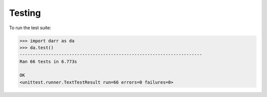Testing
=======

To run the test suite:

.. code:: python

    >>> import darr as da
    >>> da.test()
    ----------------------------------------------------------------------
    Ran 66 tests in 6.773s

    OK
    <unittest.runner.TextTestResult run=66 errors=0 failures=0>

